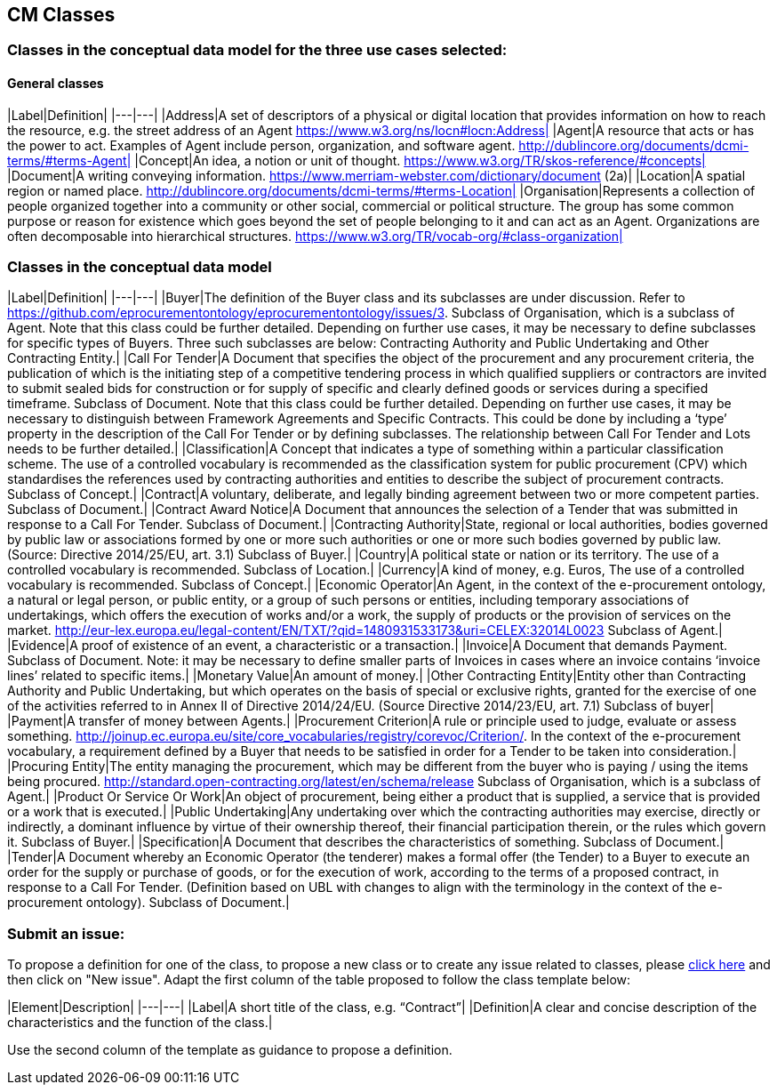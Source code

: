 == CM Classes

=== Classes in the conceptual data model for the three use cases selected:
==== General classes

|Label|Definition|
|---|---|
|Address|A set of descriptors of a physical or digital location that provides information on how to reach the resource, e.g. the street address of an Agent https://www.w3.org/ns/locn#locn:Address|
|Agent|A resource that acts or has the power to act. Examples of Agent include person, organization, and software agent. http://dublincore.org/documents/dcmi-terms/#terms-Agent|
|Concept|An idea, a notion or unit of thought. https://www.w3.org/TR/skos-reference/#concepts|
|Document|A writing conveying information. https://www.merriam-webster.com/dictionary/document (2a)|
|Location|A spatial region or named place. http://dublincore.org/documents/dcmi-terms/#terms-Location|
|Organisation|Represents a collection of people organized together into a community or other social, commercial or political structure. The group has some common purpose or reason for existence which goes beyond the set of people belonging to it and can act as an Agent. Organizations are often decomposable into hierarchical structures. https://www.w3.org/TR/vocab-org/#class-organization|

=== Classes in the conceptual data model

|Label|Definition|
|---|---|
|Buyer|The definition of the Buyer class and its subclasses are under discussion. Refer to https://github.com/eprocurementontology/eprocurementontology/issues/3. Subclass of Organisation, which is a subclass of Agent. Note that this class could be further detailed. Depending on further use cases, it may be necessary to define subclasses for specific types of Buyers. Three such subclasses are below: Contracting Authority and Public Undertaking and Other Contracting Entity.|
|Call For Tender|A Document that specifies the object of the procurement and any procurement criteria, the publication of which is the initiating step of a competitive tendering process in which qualified suppliers or contractors are invited to submit sealed bids for construction or for supply of specific and clearly defined goods or services during a specified timeframe. Subclass of Document. Note that this class could be further detailed. Depending on further use cases, it may be necessary to distinguish between Framework Agreements and Specific Contracts. This could be done by including a ‘type’ property in the description of the Call For Tender or by defining subclasses. The relationship between Call For Tender and Lots needs to be further detailed.|
|Classification|A Concept that indicates a type of something within a particular classification scheme. The use of a controlled vocabulary is recommended as the classification system for public procurement (CPV) which standardises the references used by contracting authorities and entities to describe the subject of procurement contracts. Subclass of Concept.|
|Contract|A voluntary, deliberate, and legally binding agreement between two or more competent parties. Subclass of Document.|
|Contract Award Notice|A Document that announces the selection of a Tender that was submitted in response to a Call For Tender. Subclass of Document.|
|Contracting Authority|State, regional or local authorities, bodies governed by public law or associations formed by one or more such authorities or one or more such bodies governed by public law. (Source: Directive 2014/25/EU, art. 3.1) Subclass of Buyer.|
|Country|A political state or nation or its territory. The use of a controlled vocabulary is recommended. Subclass of Location.|
|Currency|A kind of money, e.g. Euros, The use of a controlled vocabulary is recommended. Subclass of Concept.|
|Economic Operator|An Agent, in the context of the e-procurement ontology, a natural or legal person, or public entity, or a group of such persons or entities, including temporary associations of undertakings, which offers the execution of works and/or a work, the supply of products or the provision of services on the market. http://eur-lex.europa.eu/legal-content/EN/TXT/?qid=1480931533173&uri=CELEX:32014L0023 Subclass of Agent.|
|Evidence|A proof of existence of an event, a characteristic or a transaction.|
|Invoice|A Document that demands Payment. Subclass of Document. Note: it may be necessary to define smaller parts of Invoices in cases where an invoice contains ‘invoice lines’ related to specific items.|
|Monetary Value|An amount of money.|
|Other Contracting Entity|Entity other than Contracting Authority and Public Undertaking, but which operates on the basis of special or exclusive rights, granted for the exercise of one of the activities referred to in Annex II of Directive 2014/24/EU. (Source Directive 2014/23/EU, art. 7.1) Subclass of buyer|
|Payment|A transfer of money between Agents.|
|Procurement Criterion|A rule or principle used to judge, evaluate or assess something. http://joinup.ec.europa.eu/site/core_vocabularies/registry/corevoc/Criterion/. In the context of the e-procurement vocabulary, a requirement defined by a Buyer that needs to be satisfied in order for a Tender to be taken into consideration.|
|Procuring Entity|The entity managing the procurement, which may be different from the buyer who is paying / using the items being procured. http://standard.open-contracting.org/latest/en/schema/release Subclass of Organisation, which is a subclass of Agent.|
|Product Or Service Or Work|An object of procurement, being either a product that is supplied, a service that is provided or a work that is executed.|
|Public Undertaking|Any undertaking over which the contracting authorities may exercise, directly or indirectly, a dominant influence by virtue of their ownership thereof, their financial participation therein, or the rules which govern it. Subclass of Buyer.|
|Specification|A Document that describes the characteristics of something. Subclass of Document.|
|Tender|A Document whereby an Economic Operator (the tenderer) makes a formal offer (the Tender) to a Buyer to execute an order for the supply or purchase of goods, or for the execution of work, according to the terms of a proposed contract, in response to a Call For Tender. (Definition based on UBL  with changes to align with the terminology in the context of the e-procurement ontology). Subclass of Document.|


=== Submit an issue:
To propose a definition for one of the class, to propose a new class or to create any issue related to classes, please link:https://github.com/eprocurementontology/eprocurementontology/labels/CM%20-%20Classes[click here] and then click on "New issue". Adapt the first column of the table proposed to follow the class template below:

|Element|Description|
|---|---|
|Label|A short title of the class, e.g. “Contract”|
|Definition|A clear and concise description of the characteristics and the function of the class.|

Use the second column of the template as guidance to propose a definition.